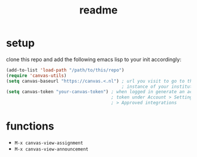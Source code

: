 #+TITLE: readme

* setup
clone this repo and add the following emacs lisp to your init accordingly:
#+begin_src emacs-lisp
(add-to-list 'load-path "/path/to/this/repo")
(require 'canvas-utils)
(setq canvas-baseurl "https://canvas.<.nl") ; url you visit to go to the canvas
                                            ; instance of your institution
(setq canvas-token "your-canvas-token") ; when logged in generate an access
                                        ; token under Account > Settings
                                        ; > Approved integrations
#+end_src

* functions
- =M-x canvas-view-assignment=
- =M-x canvas-view-announcement=
